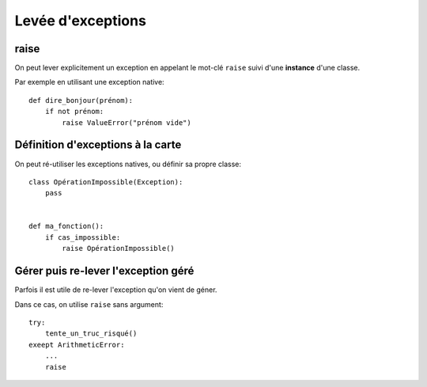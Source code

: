 Levée d'exceptions
==================

raise
-----

On peut lever explicitement un exception en appelant le mot-clé ``raise`` suivi
d'une **instance** d'une classe.

Par exemple en utilisant une exception native::

    def dire_bonjour(prénom):
        if not prénom:
            raise ValueError("prénom vide")

Définition d'exceptions à la carte
-----------------------------------

On peut ré-utiliser les exceptions natives, ou définir sa propre classe::

    class OpérationImpossible(Exception):
        pass


    def ma_fonction():
        if cas_impossible:
            raise OpérationImpossible()

Gérer puis re-lever l'exception géré
-------------------------------------

Parfois il est utile de re-lever l'exception qu'on vient de géner.

Dans ce cas, on utilise ``raise`` sans argument::

    try:
        tente_un_truc_risqué()
    exeept ArithmeticError:
        ...
        raise
